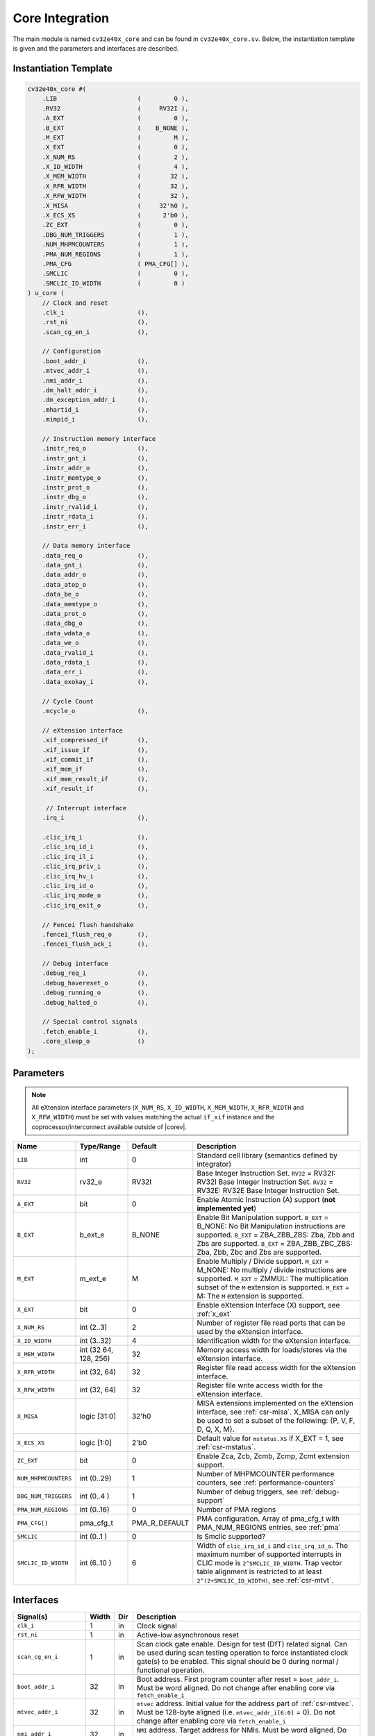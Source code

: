 .. _core-integration:

Core Integration
================

The main module is named ``cv32e40x_core`` and can be found in ``cv32e40x_core.sv``.
Below, the instantiation template is given and the parameters and interfaces are described.

Instantiation Template
----------------------

.. code-block:: verilog

  cv32e40x_core #(
      .LIB                      (         0 ),
      .RV32                     (     RV32I ),
      .A_EXT                    (         0 ),
      .B_EXT                    (    B_NONE ),
      .M_EXT                    (         M ),
      .X_EXT                    (         0 ),
      .X_NUM_RS                 (         2 ),
      .X_ID_WIDTH               (         4 ),
      .X_MEM_WIDTH              (        32 ),
      .X_RFR_WIDTH              (        32 ),
      .X_RFW_WIDTH              (        32 ),
      .X_MISA                   (     32'h0 ),
      .X_ECS_XS                 (      2'b0 ),
      .ZC_EXT                   (         0 ),
      .DBG_NUM_TRIGGERS         (         1 ),
      .NUM_MHPMCOUNTERS         (         1 ),
      .PMA_NUM_REGIONS          (         1 ),
      .PMA_CFG                  ( PMA_CFG[] ),
      .SMCLIC                   (         0 ),
      .SMCLIC_ID_WIDTH          (         0 )
  ) u_core (
      // Clock and reset
      .clk_i                    (),
      .rst_ni                   (),
      .scan_cg_en_i             (),

      // Configuration
      .boot_addr_i              (),
      .mtvec_addr_i             (),
      .nmi_addr_i               (),
      .dm_halt_addr_i           (),
      .dm_exception_addr_i      (),
      .mhartid_i                (),
      .mimpid_i                 (),

      // Instruction memory interface
      .instr_req_o              (),
      .instr_gnt_i              (),
      .instr_addr_o             (),
      .instr_memtype_o          (),
      .instr_prot_o             (),
      .instr_dbg_o              (),
      .instr_rvalid_i           (),
      .instr_rdata_i            (),
      .instr_err_i              (),

      // Data memory interface
      .data_req_o               (),
      .data_gnt_i               (),
      .data_addr_o              (),
      .data_atop_o              (),
      .data_be_o                (),
      .data_memtype_o           (),
      .data_prot_o              (),
      .data_dbg_o               (),
      .data_wdata_o             (),
      .data_we_o                (),
      .data_rvalid_i            (),
      .data_rdata_i             (),
      .data_err_i               (),
      .data_exokay_i            (),

      // Cycle Count
      .mcycle_o                 (),

      // eXtension interface
      .xif_compressed_if        (),
      .xif_issue_if             (),
      .xif_commit_if            (),
      .xif_mem_if               (),
      .xif_mem_result_if        (),
      .xif_result_if            (),

       // Interrupt interface
      .irq_i                    (),

      .clic_irq_i               (),
      .clic_irq_id_i            (),
      .clic_irq_il_i            (),
      .clic_irq_priv_i          (),
      .clic_irq_hv_i            (),
      .clic_irq_id_o            (),
      .clic_irq_mode_o          (),
      .clic_irq_exit_o          (),

      // Fencei flush handshake
      .fencei_flush_req_o       (),
      .fencei_flush_ack_i       (),

      // Debug interface
      .debug_req_i              (),
      .debug_havereset_o        (),
      .debug_running_o          (),
      .debug_halted_o           (),

      // Special control signals
      .fetch_enable_i           (),
      .core_sleep_o             ()
  );

Parameters
----------

.. note::
   All eXtension interface parameters (``X_NUM_RS``, ``X_ID_WIDTH``, ``X_MEM_WIDTH``, ``X_RFR_WIDTH`` and ``X_RFW_WIDTH``)
   must be set with values matching the actual ``if_xif`` instance and the coprocessor/interconnect available outside of |corev|.

+------------------------------+----------------+---------------+--------------------------------------------------------------------+
| Name                         | Type/Range     | Default       | Description                                                        |
+==============================+================+===============+====================================================================+
| ``LIB``                      | int            | 0             | Standard cell library (semantics defined by integrator)            |
+------------------------------+----------------+---------------+--------------------------------------------------------------------+
| ``RV32``                     | rv32_e         | RV32I         | Base Integer Instruction Set.                                      |
|                              |                |               | ``RV32`` = RV32I: RV32I Base Integer Instruction Set.              |
|                              |                |               | ``RV32`` = RV32E: RV32E Base Integer Instruction Set.              |
+------------------------------+----------------+---------------+--------------------------------------------------------------------+
| ``A_EXT``                    | bit            | 0             | Enable Atomic Instruction (A) support  (**not implemented yet**)   |
+------------------------------+----------------+---------------+--------------------------------------------------------------------+
| ``B_EXT``                    | b_ext_e        | B_NONE        | Enable Bit Manipulation support. ``B_EXT`` = B_NONE: No Bit        |
|                              |                |               | Manipulation instructions are supported. ``B_EXT`` = ZBA_ZBB_ZBS:  |
|                              |                |               | Zba, Zbb and Zbs are supported. ``B_EXT`` = ZBA_ZBB_ZBC_ZBS:       |
|                              |                |               | Zba, Zbb, Zbc and Zbs are supported.                               |
+------------------------------+----------------+---------------+--------------------------------------------------------------------+
| ``M_EXT``                    | m_ext_e        | M             | Enable Multiply / Divide support. ``M_EXT`` = M_NONE: No multiply /|
|                              |                |               | divide instructions are supported. ``M_EXT`` = ZMMUL: The          |
|                              |                |               | multiplication subset of the ``M`` extension is supported.         |
|                              |                |               | ``M_EXT`` = M: The ``M`` extension is supported.                   |
+------------------------------+----------------+---------------+--------------------------------------------------------------------+
| ``X_EXT``                    | bit            | 0             | Enable eXtension Interface (X) support, see :ref:`x_ext`           |
+------------------------------+----------------+---------------+--------------------------------------------------------------------+
| ``X_NUM_RS``                 | int (2..3)     | 2             | Number of register file read ports that can be used by the         |
|                              |                |               | eXtension interface.                                               |
+------------------------------+----------------+---------------+--------------------------------------------------------------------+
| ``X_ID_WIDTH``               | int (3..32)    | 4             | Identification width for the eXtension interface.                  |
+------------------------------+----------------+---------------+--------------------------------------------------------------------+
| ``X_MEM_WIDTH``              | int (32 64,    | 32            | Memory access width for loads/stores via the eXtension interface.  |
|                              | 128, 256)      |               |                                                                    |
+------------------------------+----------------+---------------+--------------------------------------------------------------------+
| ``X_RFR_WIDTH``              | int (32, 64)   | 32            | Register file read access width for the eXtension interface.       |
+------------------------------+----------------+---------------+--------------------------------------------------------------------+
| ``X_RFW_WIDTH``              | int (32, 64)   | 32            | Register file write access width for the eXtension interface.      |
+------------------------------+----------------+---------------+--------------------------------------------------------------------+
| ``X_MISA``                   | logic [31:0]   | 32'h0         | MISA extensions implemented on the eXtension interface,            |
|                              |                |               | see :ref:`csr-misa`. X_MISA can only be used to set a subset of    |
|                              |                |               | the following: {P, V, F, D, Q, X, M}.                              |
+------------------------------+----------------+---------------+--------------------------------------------------------------------+
| ``X_ECS_XS``                 | logic [1:0]    | 2'b0          | Default value for ``mstatus.XS`` if X_EXT = 1,                     |
|                              |                |               | see :ref:`csr-mstatus`.                                            |
+------------------------------+----------------+---------------+--------------------------------------------------------------------+
| ``ZC_EXT``                   | bit            | 0             | Enable Zca, Zcb, Zcmb, Zcmp, Zcmt extension support.               |
+------------------------------+----------------+---------------+--------------------------------------------------------------------+
| ``NUM_MHPMCOUNTERS``         | int (0..29)    | 1             | Number of MHPMCOUNTER performance counters, see                    |
|                              |                |               | :ref:`performance-counters`                                        |
+------------------------------+----------------+---------------+--------------------------------------------------------------------+
| ``DBG_NUM_TRIGGERS``         | int (0..4 )    | 1             | Number of debug triggers, see :ref:`debug-support`                 |
+------------------------------+----------------+---------------+--------------------------------------------------------------------+
| ``PMA_NUM_REGIONS``          | int (0..16)    | 0             | Number of PMA regions                                              |
+------------------------------+----------------+---------------+--------------------------------------------------------------------+
| ``PMA_CFG[]``                | pma_cfg_t      | PMA_R_DEFAULT | PMA configuration.                                                 |
|                              |                |               | Array of pma_cfg_t with PMA_NUM_REGIONS entries, see :ref:`pma`    |
+------------------------------+----------------+---------------+--------------------------------------------------------------------+
| ``SMCLIC``                   | int (0..1 )    | 0             | Is Smclic supported?                                               |
+------------------------------+----------------+---------------+--------------------------------------------------------------------+
| ``SMCLIC_ID_WIDTH``          | int (6..10 )   | 6             | Width of ``clic_irq_id_i`` and ``clic_irq_id_o``. The maximum      |
|                              |                |               | number of supported interrupts in CLIC mode is                     |
|                              |                |               | ``2^SMCLIC_ID_WIDTH``. Trap vector table alignment is restricted   |
|                              |                |               | to at least ``2^(2+SMCLIC_ID_WIDTH)``, see :ref:`csr-mtvt`.        |
+------------------------------+----------------+---------------+--------------------------------------------------------------------+


Interfaces
----------

+-------------------------+-------------------------+-----+--------------------------------------------+
| Signal(s)               | Width                   | Dir | Description                                |
+=========================+=========================+=====+============================================+
| ``clk_i``               | 1                       | in  | Clock signal                               |
+-------------------------+-------------------------+-----+--------------------------------------------+
| ``rst_ni``              | 1                       | in  | Active-low asynchronous reset              |
+-------------------------+-------------------------+-----+--------------------------------------------+
| ``scan_cg_en_i``        | 1                       | in  | Scan clock gate enable. Design for test    |
|                         |                         |     | (DfT) related signal. Can be used during   |
|                         |                         |     | scan testing operation to force            |
|                         |                         |     | instantiated clock gate(s) to be enabled.  |
|                         |                         |     | This signal should be 0 during normal /    |
|                         |                         |     | functional operation.                      |
+-------------------------+-------------------------+-----+--------------------------------------------+
| ``boot_addr_i``         | 32                      | in  | Boot address. First program counter after  |
|                         |                         |     | reset = ``boot_addr_i``. Must be           |
|                         |                         |     | word aligned. Do not change after enabling |
|                         |                         |     | core via ``fetch_enable_i``                |
+-------------------------+-------------------------+-----+--------------------------------------------+
| ``mtvec_addr_i``        | 32                      | in  | ``mtvec`` address. Initial value for the   |
|                         |                         |     | address part of :ref:`csr-mtvec`.          |
|                         |                         |     | Must be 128-byte aligned                   |
|                         |                         |     | (i.e. ``mtvec_addr_i[6:0]`` = 0).          |
|                         |                         |     | Do not change after enabling core          |
|                         |                         |     | via ``fetch_enable_i``                     |
+-------------------------+-------------------------+-----+--------------------------------------------+
| ``nmi_addr_i``          | 32                      | in  | ``NMI`` address. Target address for NMIs.  |
|                         |                         |     | Must be word aligned.                      |
|                         |                         |     | Do not change after enabling core          |
|                         |                         |     | via ``fetch_enable_i``                     |
+-------------------------+-------------------------+-----+--------------------------------------------+
| ``dm_halt_addr_i``      | 32                      | in  | Address to jump to when entering Debug     |
|                         |                         |     | Mode, see :ref:`debug-support`. Must be    |
|                         |                         |     | word aligned. Do not change after enabling |
|                         |                         |     | core via ``fetch_enable_i``                |
+-------------------------+-------------------------+-----+--------------------------------------------+
| ``dm_exception_addr_i`` | 32                      | in  | Address to jump to when an exception       |
|                         |                         |     | occurs when executing code during Debug    |
|                         |                         |     | Mode, see :ref:`debug-support`. Must be    |
|                         |                         |     | word aligned. Do not change after enabling |
|                         |                         |     | core via ``fetch_enable_i``                |
+-------------------------+-------------------------+-----+--------------------------------------------+
| ``mhartid_i``           | 32                      | in  | Hart ID, usually static, can be read from  |
|                         |                         |     | :ref:`csr-mhartid` CSR                     |
+-------------------------+-------------------------+-----+--------------------------------------------+
| ``mimpid_i``            | 32                      | in  | Implementation ID, usually static, can be  |
|                         |                         |     | read from :ref:`csr-mimpid` CSR            |
+-------------------------+-------------------------+-----+--------------------------------------------+
| ``instr_*``             | Instruction fetch interface, see :ref:`instruction-fetch`                  |
+-------------------------+----------------------------------------------------------------------------+
| ``data_*``              | Load-store unit interface, see :ref:`load-store-unit`                      |
+-------------------------+----------------------------------------------------------------------------+
| ``mcycle_o``            | Cycle Counter Output                                                       |
+-------------------------+----------------------------------------------------------------------------+
| ``irq_*``               | Interrupt inputs, see :ref:`exceptions-interrupts`                         |
+-------------------------+----------------------------------------------------------------------------+
| ``clic_*``              | CLIC interface, see :ref:`exceptions-interrupts`                           |
+-------------------------+----------------------------------------------------------------------------+
| ``debug_*``             | Debug interface, see :ref:`debug-support`                                  |
+-------------------------+-------------------------+-----+--------------------------------------------+
| ``fetch_enable_i``      | 1                       | in  | Enable the instruction fetch of |corev|.   |
|                         |                         |     | The first instruction fetch after reset    |
|                         |                         |     | de-assertion will not happen as long as    |
|                         |                         |     | this signal is 0. ``fetch_enable_i`` needs |
|                         |                         |     | to be set to 1 for at least one cycle      |
|                         |                         |     | while not in reset to enable fetching.     |
|                         |                         |     | Once fetching has been enabled the value   |
|                         |                         |     | ``fetch_enable_i`` is ignored.             |
+-------------------------+-------------------------+-----+--------------------------------------------+
| ``core_sleep_o``        | 1                       | out | Core is sleeping, see :ref:`sleep_unit`.   |
+-------------------------+-------------------------+-----+--------------------------------------------+
| ``xif_compressed_if``   | eXtension compressed interface, see :ref:`x_compressed_if`                 |
+-------------------------+----------------------------------------------------------------------------+
| ``xif_issue_if``        | eXtension issue interface, see :ref:`x_issue_if`                           |
+-------------------------+----------------------------------------------------------------------------+
| ``xif_commit_if``       | eXtension commit interface, see :ref:`x_commit_if`                         |
+-------------------------+----------------------------------------------------------------------------+
| ``xif_mem_if``          | eXtension memory interface, see :ref:`x_mem_if`                            |
+-------------------------+----------------------------------------------------------------------------+
| ``xif_mem_result_if``   | eXtension memory result interface, see :ref:`x_mem_result_if`              |
+-------------------------+----------------------------------------------------------------------------+
| ``xif_result_if``       | eXtension result interface, see :ref:`x_result_if`                         |
+-------------------------+----------------------------------------------------------------------------+

